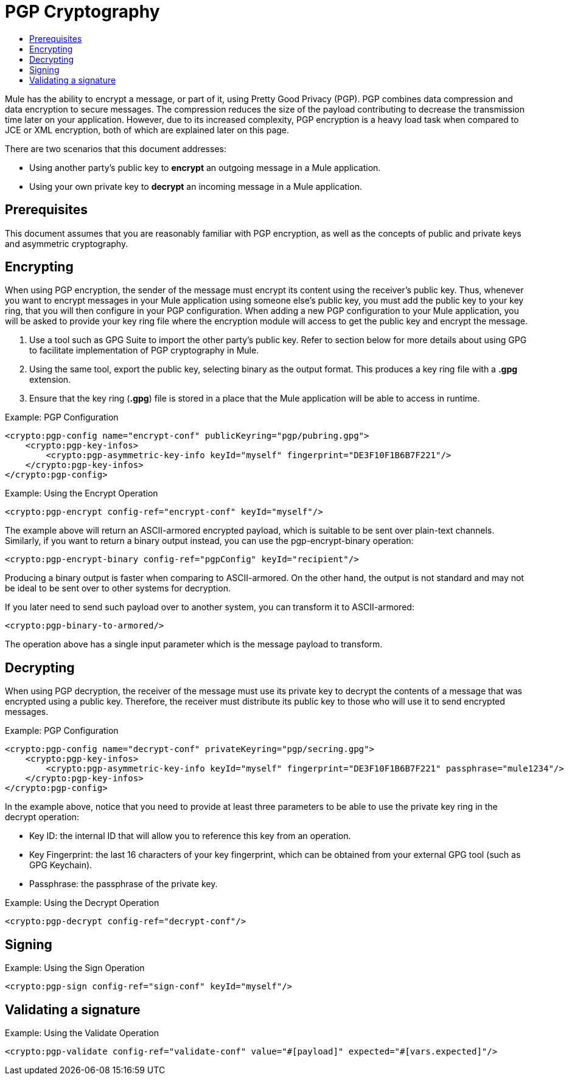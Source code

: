 = PGP Cryptography
:keywords: cryptography, module, sign, encrypt, pgp, AES
:toc:
:toc-title:

Mule has the ability to encrypt a message, or part of it, using Pretty Good Privacy (PGP). PGP combines data compression and data encryption to secure messages.
The compression reduces the size of the payload contributing to decrease the transmission time later on your application.
However, due to its increased complexity, PGP encryption is a heavy load task when compared to JCE or XML encryption, both of which are explained later on this page.

There are two scenarios that this document addresses:

* Using another party's public key to *encrypt* an outgoing message in a Mule application.
* Using your own private key to *decrypt* an incoming message in a Mule application.

== Prerequisites

This document assumes that you are reasonably familiar with PGP encryption, as well as the concepts of public and private keys and asymmetric cryptography.

== Encrypting

When using PGP encryption, the sender of the message must encrypt its content using the receiver's public key. Thus, whenever you want to encrypt messages
in your Mule application using someone else's public key, you must add the public key to your key ring, that you will then configure in your PGP configuration.
When adding a new PGP configuration to your Mule application, you will be asked to provide your key ring file where the encryption module will access to get the
public key and encrypt the message.

1. Use a tool such as GPG Suite to import the other party's public key. Refer to section below for more details about using GPG to facilitate implementation of
PGP cryptography in Mule.
2. Using the same tool, export the public key, selecting binary as the output format. This produces a key ring file with a *.gpg* extension.
3. Ensure that the key ring (*.gpg*) file is stored in a place that the Mule application will be able to access in runtime.

.Example: PGP Configuration
[source, xml, linenums] 
----
<crypto:pgp-config name="encrypt-conf" publicKeyring="pgp/pubring.gpg">
    <crypto:pgp-key-infos>
        <crypto:pgp-asymmetric-key-info keyId="myself" fingerprint="DE3F10F1B6B7F221"/>
    </crypto:pgp-key-infos>
</crypto:pgp-config>
----

.Example: Using the Encrypt Operation
[source, xml, linenums]
----
<crypto:pgp-encrypt config-ref="encrypt-conf" keyId="myself"/>
----

The example above will return an ASCII-armored encrypted payload, which is suitable to be sent over plain-text channels.
Similarly, if you want to return a binary output instead, you can use the pgp-encrypt-binary operation:

----
<crypto:pgp-encrypt-binary config-ref="pgpConfig" keyId="recipient"/>
----
Producing a binary output is faster when comparing to ASCII-armored. On the other hand, the output is not standard and may not be ideal to be sent over to other systems for decryption.

If you later need to send such payload over to another system, you can transform it to ASCII-armored:

----
<crypto:pgp-binary-to-armored/>
----
The operation above has a single input parameter which is the message payload to transform.

== Decrypting

When using PGP decryption, the receiver of the message must use its private key to decrypt the contents of a message that was encrypted using a public key.
Therefore, the receiver must distribute its public key to those who will use it to send encrypted messages.

.Example: PGP Configuration
[source, xml, linenums]
----
<crypto:pgp-config name="decrypt-conf" privateKeyring="pgp/secring.gpg">
    <crypto:pgp-key-infos>
        <crypto:pgp-asymmetric-key-info keyId="myself" fingerprint="DE3F10F1B6B7F221" passphrase="mule1234"/>
    </crypto:pgp-key-infos>
</crypto:pgp-config>
----
In the example above, notice that you need to provide at least three parameters to be able to use the private key ring in the decrypt operation:

* Key ID: the internal ID that will allow you to reference this key from an operation.
* Key Fingerprint: the last 16 characters of your key fingerprint, which can be obtained from your external GPG tool (such as GPG Keychain).
* Passphrase: the passphrase of the private key.


.Example: Using the Decrypt Operation
[source, xml, linenums]
----
<crypto:pgp-decrypt config-ref="decrypt-conf"/>
----

== Signing

.Example: Using the Sign Operation
[source, xml, linenums]
----
<crypto:pgp-sign config-ref="sign-conf" keyId="myself"/>
----

== Validating a signature

.Example: Using the Validate Operation
[source, xml, linenums]
----
<crypto:pgp-validate config-ref="validate-conf" value="#[payload]" expected="#[vars.expected]"/>
----